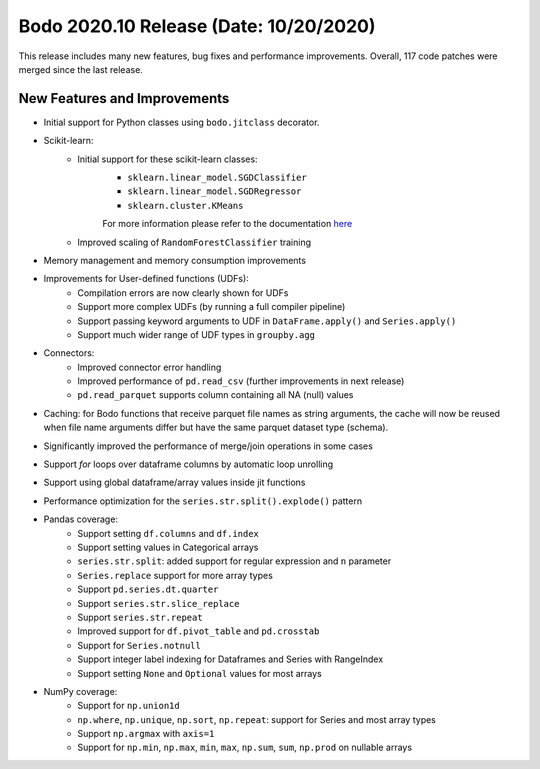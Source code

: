 .. _October_2020:

Bodo 2020.10 Release (Date: 10/20/2020)
~~~~~~~~~~~~~~~~~~~~~~~~~~~~~~~~~~~~~~~

This release includes many new features, bug fixes and performance improvements.
Overall, 117 code patches were merged since the last release.


New Features and Improvements
-----------------------------

- Initial support for Python classes using ``bodo.jitclass`` decorator.

- Scikit-learn:
    - Initial support for these scikit-learn classes:
        - ``sklearn.linear_model.SGDClassifier``
        - ``sklearn.linear_model.SGDRegressor``
        - ``sklearn.cluster.KMeans``
        For more information please refer to the documentation
        `here <https://docs.bodo.ai/latest/source/sklearn.html>`_
    - Improved scaling of ``RandomForestClassifier`` training

- Memory management and memory consumption improvements

- Improvements for User-defined functions (UDFs):
    - Compilation errors are now clearly shown for UDFs
    - Support more complex UDFs (by running a full compiler pipeline)
    - Support passing keyword arguments to UDF in ``DataFrame.apply()`` and ``Series.apply()``
    - Support much wider range of UDF types in ``groupby.agg``

- Connectors:
    - Improved connector error handling
    - Improved performance of ``pd.read_csv`` (further improvements in next release)
    - ``pd.read_parquet`` supports column containing all NA (null) values

- Caching: for Bodo functions that receive parquet file names as
  string arguments, the cache will now be reused when file name arguments
  differ but have the same parquet dataset type (schema).

- Significantly improved the performance of merge/join operations in some cases

- Support *for* loops over dataframe columns by automatic loop unrolling 

- Support using global dataframe/array values inside jit functions

- Performance optimization for the ``series.str.split().explode()`` pattern

- Pandas coverage:
    - Support setting ``df.columns`` and ``df.index``
    - Support setting values in Categorical arrays
    - ``series.str.split``: added support for regular expression and ``n`` parameter
    - ``Series.replace`` support for more array types
    - Support ``pd.series.dt.quarter``
    - Support ``series.str.slice_replace``
    - Support ``series.str.repeat``
    - Improved support for ``df.pivot_table`` and ``pd.crosstab``
    - Support for ``Series.notnull``
    - Support integer label indexing for Dataframes and Series with RangeIndex
    - Support setting ``None`` and ``Optional`` values for most arrays

- NumPy coverage:
    - Support for ``np.union1d``
    - ``np.where``, ``np.unique``, ``np.sort``, ``np.repeat``: support for Series and most array types
    - Support ``np.argmax`` with ``axis=1``
    - Support for ``np.min``, ``np.max``, ``min``, ``max``, ``np.sum``, ``sum``, ``np.prod``
      on nullable arrays
